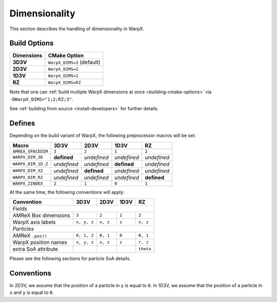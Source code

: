 .. _developers-dimensionality:

Dimensionality
==============

This section describes the handling of dimensionality in WarpX.

Build Options
-------------

==========  ==========================
Dimensions  CMake Option
==========  ==========================
**3D3V**    ``WarpX_DIMS=3`` (default)
**2D3V**    ``WarpX_DIMS=2``
**1D3V**    ``WarpX_DIMS=1``
**RZ**      ``WarpX_DIMS=RZ``
==========  ==========================

Note that one can :ref:`build multiple WarpX dimensions at once <building-cmake-options>` via ``-DWarpX_DIMS="1;2;RZ;3"``.

See :ref:`building from source <install-developers>` for further details.

Defines
-------

Depending on the build variant of WarpX, the following preprocessor macros will be set:

==================  ===========  ===========  ===========  ===========
Macro               3D3V         2D3V         1D3V         RZ
==================  ===========  ===========  ===========  ===========
``AMREX_SPACEDIM``  ``3``        ``2``        ``1``        ``2``
``WARPX_DIM_3D``    **defined**  *undefined*  *undefined*  *undefined*
``WARPX_DIM_1D_Z``  *undefined*  *undefined*  **defined**  *undefined*
``WARPX_DIM_XZ``    *undefined*  **defined**  *undefined*  *undefined*
``WARPX_DIM_RZ``    *undefined*  *undefined*  *undefined*  **defined**
``WARPX_ZINDEX``    ``2``        ``1``        ``0``        ``1``
==================  ===========  ===========  ===========  ===========

At the same time, the following conventions will apply:

====================  ===========  ===========  ===========  ===========
**Convention**        **3D3V**     **2D3V**     **1D3V**     **RZ**
--------------------  -----------  -----------  -----------  -----------
*Fields*
------------------------------------------------------------------------
AMReX Box dimensions  ``3``         ``2``       ``1``        ``2``
WarpX axis labels     ``x, y, z``   ``x, z``    ``z``        ``x, z``
--------------------  -----------  -----------  -----------  -----------
*Particles*
------------------------------------------------------------------------
AMReX ``.pos()``      ``0, 1, 2``  ``0, 1``     ``0``        ``0, 1``
WarpX position names  ``x, y, z``  ``x, z``     ``z``        ``r, z``
extra SoA attribute                                          ``theta``
====================  ===========  ===========  ===========  ===========

Please see the following sections for particle SoA details.

Conventions
-----------

In 2D3V, we assume that the position of a particle in ``y`` is equal to ``0``.
In 1D3V, we assume that the position of a particle in ``x`` and ``y`` is equal to ``0``.
